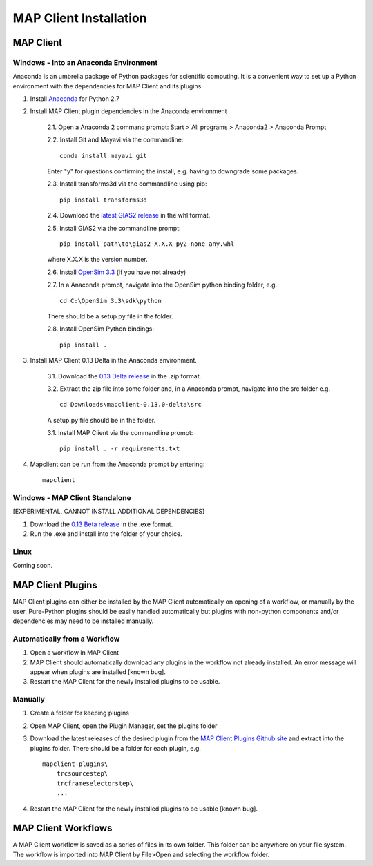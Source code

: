 MAP Client Installation
=======================

MAP Client
----------

Windows - Into an Anaconda Environment
~~~~~~~~~~~~~~~~~~~~~~~~~~~~~~~~~~~~~~

Anaconda is an umbrella package of Python packages for scientific computing. It is a convenient way to set up a Python environment with the dependencies for MAP Client and its plugins.

1. Install `Anaconda <https://www.continuum.io/downloads>`_ for Python 2.7
2. Install MAP Client plugin dependencies in the Anaconda environment
    
    2.1. Open a Anaconda 2 command prompt: Start > All programs > Anaconda2 > Anaconda Prompt
    
    2.2. Install Git and Mayavi via the commandline::
        
        conda install mayavi git

    Enter "y" for questions confirming the install, e.g. having to downgrade some packages.

    2.3. Install transforms3d via the commandline using pip::

        pip install transforms3d

    2.4. Download the `latest GIAS2 release <https://bitbucket.org/jangle/gias2/downloads>`_ in the whl format.

    2.5. Install GIAS2 via the commandline prompt::

        pip install path\to\gias2-X.X.X-py2-none-any.whl

    where X.X.X is the version number.

    2.6. Install `OpenSim 3.3 <https://simtk.org/frs/?group_id=91>`_ (if you have not already)

    2.7. In a Anaconda prompt, navigate into the OpenSim python binding folder, e.g. ::

        cd C:\OpenSim 3.3\sdk\python

    There should be a setup.py file in the folder.

    2.8. Install OpenSim Python bindings::

        pip install .

3. Install MAP Client 0.13 Delta in the Anaconda environment.
    
    3.1. Download the `0.13 Delta release <https://github.com/MusculoskeletalAtlasProject/mapclient/releases>`_ in the .zip format.

    3.2. Extract the zip file into some folder and, in a Anaconda prompt, navigate into the src folder e.g. ::

        cd Downloads\mapclient-0.13.0-delta\src

    A setup.py file should be in the folder.

    3.1. Install MAP Client via the commandline prompt::

        pip install . -r requirements.txt

4. Mapclient can be run from the Anaconda prompt by entering::
    
    mapclient

Windows - MAP Client Standalone
~~~~~~~~~~~~~~~~~~~~~~~~~~~~~~~

[EXPERIMENTAL, CANNOT INSTALL ADDITIONAL DEPENDENCIES]

1. Download the `0.13 Beta release <https://github.com/MusculoskeletalAtlasProject/mapclient/releases>`_ in the .exe format.

2. Run the .exe and install into the folder of your choice.

Linux
~~~~~

Coming soon.

MAP Client Plugins
------------------
MAP Client plugins can either be installed by the MAP Client automatically on opening of a workflow, or manually by the user. Pure-Python plugins should be easily handled automatically but plugins with non-python components and/or dependencies may need to be installed manually.

Automatically from a Workflow
~~~~~~~~~~~~~~~~~~~~~~~~~~~~~~
1. Open a workflow in MAP Client
2. MAP Client should automatically download any plugins in the workflow not already installed. An error message will appear when plugins are installed [known bug].
3. Restart the MAP Client for the newly installed plugins to be usable.

Manually
~~~~~~~~
1. Create a folder for keeping plugins
2. Open MAP Client, open the Plugin Manager, set the plugins folder
3. Download the latest releases of the desired plugin from the `MAP Client Plugins Github site <https://github.com/mapclient-plugins>`_ and extract into the plugins folder. There should be a folder for each plugin, e.g. ::

    mapclient-plugins\
        trcsourcestep\
        trcframeselectorstep\
        ...

4. Restart the MAP Client for the newly installed plugins to be usable [known bug].

MAP Client Workflows
--------------------
A MAP Client workflow is saved as a series of files in its own folder. This folder can be anywhere on your file system. The workflow is imported into MAP Client by File>Open and selecting the workflow folder.